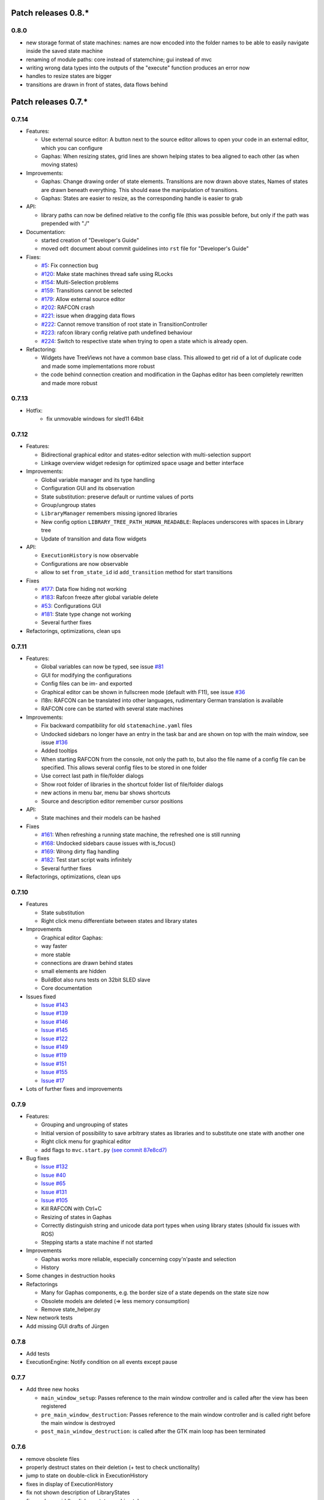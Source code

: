 Patch releases 0.8.\*
=====================

0.8.0
-----
- new storage format of state machines: names are now encoded into the folder names to be able to easily navigate inside the saved state machine
- renaming of module paths: core instead of statemchine; gui instead of mvc
- writing wrong data types into the outputs of the "execute" function produces an error now
- handles to resize states are bigger
- transitions are drawn in front of states, data flows behind 


Patch releases 0.7.\*
=====================

0.7.14
------

- Features:

  - Use external source editor: A button next to the source editor allows to open your code in an external editor, which you can configure
  - Gaphas: When resizing states, grid lines are shown helping states to bea aligned to each other (as when moving states)

- Improvements:

  - Gaphas: Change drawing order of state elements. Transitions are now drawn above states, Names of states are drawn
    beneath everything. This should ease the manipulation of transitions.
  - Gaphas: States are easier to resize, as the corresponding handle is easier to grab

- API:

  - library paths can now be defined relative to the config file (this was possible before, but only if the path was prepended with "./"

- Documentation:

  - started creation of "Developer's Guide"
  - moved ``odt`` document about commit guidelines into ``rst`` file for "Developer's Guide"

- Fixes:

  - `#5 <https://rmc-github.robotic.dlr.de/common/rafcon/issues/5>`_: Fix connection bug
  - `#120 <https://rmc-github.robotic.dlr.de/common/rafcon/issues/120>`_: Make state machines thread safe using RLocks
  - `#154 <https://rmc-github.robotic.dlr.de/common/rafcon/issues/154>`_: Multi-Selection problems
  - `#159 <https://rmc-github.robotic.dlr.de/common/rafcon/issues/159>`_: Transitions cannot be selected
  - `#179 <https://rmc-github.robotic.dlr.de/common/rafcon/issues/179>`_: Allow external source editor
  - `#202 <https://rmc-github.robotic.dlr.de/common/rafcon/issues/202>`_: RAFCON crash
  - `#221 <https://rmc-github.robotic.dlr.de/common/rafcon/issues/221>`_: issue when dragging data flows
  - `#222 <https://rmc-github.robotic.dlr.de/common/rafcon/issues/222>`_: Cannot remove transition of root state in TransitionController
  - `#223 <https://rmc-github.robotic.dlr.de/common/rafcon/issues/223>`_: rafcon library config relative path undefined behaviour
  - `#224 <https://rmc-github.robotic.dlr.de/common/rafcon/issues/224>`_: Switch to respective state when trying to open a state which is already open.

- Refactoring:

  - Widgets have TreeViews not have a common base class. This allowed to get rid of a lot of duplicate code and made some implementations more robust
  - the code behind connection creation and modification in the Gaphas editor has been completely rewritten and made more robust


0.7.13
------

- Hotfix:
    - fix unmovable windows for sled11 64bit

0.7.12
------

- Features:

  - Bidirectional graphical editor and states-editor selection with multi-selection support
  - Linkage overview widget redesign for optimized space usage and better interface

- Improvements:

  - Global variable manager and its type handling
  - Configuration GUI and its observation
  - State substitution: preserve default or runtime values of ports
  - Group/ungroup states
  - ``LibraryManager`` remembers missing ignored libraries
  - New config option ``LIBRARY_TREE_PATH_HUMAN_READABLE``: Replaces underscores with spaces in Library tree
  - Update of transition and data flow widgets

- API:

  - ``ExecutionHistory`` is now observable
  - Configurations are now observable
  - allow to set ``from_state_id`` id ``add_transition`` method for start transitions

- Fixes

  - `#177 <https://rmc-github.robotic.dlr.de/common/rafcon/issues/177>`_:
    Data flow hiding not working
  - `#183 <https://rmc-github.robotic.dlr.de/common/rafcon/issues/183>`_:
    Rafcon freeze after global variable delete
  - `#53 <https://rmc-github.robotic.dlr.de/common/rafcon/issues/53>`_:
    Configurations GUI
  - `#181 <https://rmc-github.robotic.dlr.de/common/rafcon/issues/181>`_:
    State type change not working
  - Several further fixes

- Refactorings, optimizations, clean ups


0.7.11
------

- Features:

  - Global variables can now be typed, see issue
    `#81 <https://rmc-github.robotic.dlr.de/common/rafcon/issues/81>`_
  - GUI for modifying the configurations
  - Config files can be im- and exported
  - Graphical editor can be shown in fullscreen mode (default with
    F11), see issue
    `#36 <https://rmc-github.robotic.dlr.de/common/rafcon/issues/36>`_
  - I18n: RAFCON can be translated into other languages, rudimentary
    German translation is available
  - RAFCON core can be started with several state machines

- Improvements:

  - Fix backward compatibility for old ``statemachine.yaml`` files
  - Undocked sidebars no longer have an entry in the task bar and are
    shown on top with the main window, see issue
    `#136 <https://rmc-github.robotic.dlr.de/common/rafcon/issues/136>`_
  - Added tooltips
  - When starting RAFCON from the console, not only the path to, but
    also the file name of a config file can be specified. This allows
    several config files to be stored in one folder
  - Use correct last path in file/folder dialogs
  - Show root folder of libraries in the shortcut folder list of
    file/folder dialogs
  - new actions in menu bar, menu bar shows shortcuts
  - Source and description editor remember cursor positions

- API:

  - State machines and their models can be hashed

- Fixes

  - `#161 <https://rmc-github.robotic.dlr.de/common/rafcon/issues/161>`_:
    When refreshing a running state machine, the refreshed one is
    still running
  - `#168 <https://rmc-github.robotic.dlr.de/common/rafcon/issues/168>`_:
    Undocked sidebars cause issues with is\_focus()
  - `#169 <https://rmc-github.robotic.dlr.de/common/rafcon/issues/169>`_:
    Wrong dirty flag handling
  - `#182 <https://rmc-github.robotic.dlr.de/common/rafcon/issues/182>`_:
    Test start script waits infinitely
  - Several further fixes

- Refactorings, optimizations, clean ups

0.7.10
------

- Features

  - State substitution
  - Right click menu differentiate between states and library states

- Improvements

  - Graphical editor Gaphas:

  - way faster
  - more stable
  - connections are drawn behind states
  - small elements are hidden

  - BuildBot also runs tests on 32bit SLED slave
  - Core documentation

- Issues fixed

  - `Issue
    #143 <https://rmc-github.robotic.dlr.de/common/rafcon/issues/143>`_
  - `Issue
    #139 <https://rmc-github.robotic.dlr.de/common/rafcon/issues/139>`_
  - `Issue
    #146 <https://rmc-github.robotic.dlr.de/common/rafcon/issues/146>`_
  - `Issue
    #145 <https://rmc-github.robotic.dlr.de/common/rafcon/issues/145>`_
  - `Issue
    #122 <https://rmc-github.robotic.dlr.de/common/rafcon/issues/122>`_
  - `Issue
    #149 <https://rmc-github.robotic.dlr.de/common/rafcon/issues/149>`_
  - `Issue
    #119 <https://rmc-github.robotic.dlr.de/common/rafcon/issues/119>`_
  - `Issue
    #151 <https://rmc-github.robotic.dlr.de/common/rafcon/issues/151>`_
  - `Issue
    #155 <https://rmc-github.robotic.dlr.de/common/rafcon/issues/155>`_
  - `Issue
    #17 <https://rmc-github.robotic.dlr.de/common/rafcon/issues/155>`_

- Lots of further fixes and improvements

0.7.9
-----

- Features:

  - Grouping and ungrouping of states
  - Initial version of possibility to save arbitrary states as
    libraries and to substitute one state with another one
  - Right click menu for graphical editor
  - add flags to ``mvc.start.py`` `\(see commit 87e8cd7\) <https://rmc-github.robotic.dlr.de/common/rafcon/commit/87e8cd7e64648aea8255db7b191112624a210c94>`_

- Bug fixes

  - `Issue
    #132 <https://rmc-github.robotic.dlr.de/common/rafcon/issues/132>`_
  - `Issue
    #40 <https://rmc-github.robotic.dlr.de/common/rafcon/issues/40>`_
  - `Issue
    #65 <https://rmc-github.robotic.dlr.de/common/rafcon/issues/65>`_
  - `Issue
    #131 <https://rmc-github.robotic.dlr.de/common/rafcon/issues/40>`_
  - `Issue
    #105 <https://rmc-github.robotic.dlr.de/common/rafcon/issues/105>`_
  - Kill RAFCON with Ctrl+C
  - Resizing of states in Gaphas
  - Correctly distinguish string and unicode data port types when using library states (should fix issues with ROS)
  - Stepping starts a state machine if not started

- Improvements

  - Gaphas works more reliable, especially concerning copy'n'paste and selection
  - History

- Some changes in destruction hooks
- Refactorings

  - Many for Gaphas components, e.g. the border size of a state depends on the state size now
  - Obsolete models are deleted (=> less memory consumption)
  - Remove state\_helper.py

- New network tests
- Add missing GUI drafts of Jürgen

0.7.8
-----

- Add tests
- ExecutionEngine: Notify condition on all events except pause

0.7.7
-----

- Add three new hooks

  - ``main_window_setup``: Passes reference to the main window controller and is called after the view has been registered
  - ``pre_main_window_destruction``: Passes reference to the main window controller and is called right before the main window is destroyed
  - ``post_main_window_destruction``: is called after the GTK main loop has been terminated

0.7.6
-----

- remove obsolete files
- properly destruct states on their deletion (+ test to check unctionality)
- jump to state on double-click in ExecutionHistory
- fixes in display of ExecutionHistory
- fix not shown description of LibraryStates
- fix crash on middle-click on state machine tab
- Fix copy & paste of ExecutionStates
- improve tests
- improve documentation (add missing elements)
- Show '+' for adding state machines
- example on abortion handling
- Add config option to hide data flow name
- `Fix Issue #129 <https://rmc-github.robotic.dlr.de/common/rafcon/issues/129>`_
- get rid of all plugin dependencies
- no more need to change into the mvc-directory when working with the GUI
- refactoring (especially in start.py)
- more fixes

0.7.5
-----

- Improve Execution-History visualization with proper hierarchical tree
  view and improved data and logical outcome description (on
  right-click)
- Improve auto-backup and add lock files to offer formal procedure to
  recover state machine from temporary storage `Auto
  Recovery <https://rmintra01.robotic.dlr.de/wiki/RAFCON#Auto_Backup>`_
- Improve Description editor by undo/redo feature similar to the
  SourceEditor
- Improve versions of "monitoring" and "execution hooks" plugins
- Improve graphical editor schemes (OpenGL and Gaphas) and Gaphas able
  to undo/redo state meta data changes
- Introduce optional profiler to check for computation leaks in state
  machine while execution
- Bug fixes

0.7.4
-----

- Improve performance of GUI while executing state machine with high
  frequent state changes
- Fix `issue
  121 <https://rmc-github.robotic.dlr.de/common/rafcon/issues/121>`_:
  Properly copy nested ExecutionStates

0.7.3
-----

- States are notified about pause and resume (See FAQ
  `here <https://rmintra01.robotic.dlr.de/wiki/RAFCON/FAQ#How_does_preemption_work.3F_How_do_I_implement_preemptable_states_correctly.3F>`_
  and
  `here <https://rmintra01.robotic.dlr.de/wiki/RAFCON/FAQ#What_happens_if_the_state_machine_is_paused.3F_How_can_I_pause_running_services.2C_e._g._the_robot.3F>`_)
- Load libraries specified in
  ``RAFCON_LIBRARY_PATH`` \(See `this tutorial <https://rmintra01.robotic.dlr.de/wiki/RAFCON/Tutorials#How_to_create_and_re-use_a_library_state_machine>`_\)
- improve stability
- refactorings
- bug fixes

0.7.2
-----

- improved auto-backup to tmp-folder
- fix missing logger messages while loading configuration files
- introduced templates to build plugins
- re-organized examples to one folder -> share/examples, with examples for API, libraries, plugins and tutorials
- introduce short-cut for applying ExecutionState-Scripts
- smaller bug fixes

0.7.1
-----

- Allow multiple data flows to same input data ports (in order be
  remain backward compatibility)

0.7.0
-----

This is a big minor release including many changes. State machines stored with version 0.6.\* are compatible with this version, but not state machines from older releases. Those have to be opened with 0.6.\* and then saved again. The following list is probably not complete:

- Support for `openSUSE Leap <https://rmintra01.robotic.dlr.de/wiki/OpenSUSE_Leap>`_
- Support for plugins
- Major design overhaul: agrees with drafts from design and looks consistent on all platforms
- Drag and Drop of states

  - Libraries from the library tree
  - Any type of state from the buttons below the graphical state editor
  - The drop position determines the location and the parent of the
    new state

- All sidebars can now be undocked and moved to another screen
- Auto store state machine in background and recover after crash
- Improved history with branches
- New feature: run until state
- Extended stepping mode: step into, over and out
- Redesign remote execution of state machines: Native GUI can be used to execute state machine running on different host
- Drop support of YAML state machine files
- Rename state machine files
- Extend documentation
- `RMC-BuildBot <https://rmintra01.robotic.dlr.de/wiki/Buildbot>`_ support
- Many bug fixes
- A lot of refactorings, code optimizations, etc.


Patch releases 0.6.\*
=====================

0.6.0
-----

- Prepare code and folder structure to allow theming (currently only dark theme available)
- Refactor GUI configuration and color handling
- Fix network\_connection initialization
- Use python2.7 by default when using RAFCON with RMPM
- Gaphas graphical editor:

  - change cursor when hovering different parts of the state machine
  - add hover effect for ports
  - no more traces of states/labels when moving/resizing states/ports
  - resize handles are scaled depending on zoom level and state hierarchy
  - do not show handles on lines that cannot be moved
  - improve behavior of line splitting
  - refactorings
  - minor bug fixes

- Fix many code issues (line spacing, comments, unused imports, line length, ...)
- fix bug in global variable manager, causing casual exception when two threads access the same variable

Patch releases 0.5.\*
=====================

0.5.5
-----

fix start from selected state (the start-from-selected-state functionality modifies the start state of a hierarchy state on the initial execution of the statemachine; the start state was accidentally modified for each execution of the hierarchy state during one run leading to wrong execution of hierarchy states that were executed more often during the execution of a statemachine)

0.5.4
-----

hotfix for mvc start.py launching with network support enabled

0.5.3
-----

hotfix for rafcon server

0.5.1 + 0.5.2
-------------

feature: command line parameter to start state machine at an arbitrary state

0.5.0
-----

- State-machines can be stored in JSON files instead of YAML files

  - Set USE\_JSON parameter in config to True
  - Loads state-machines approximately five times faster

- Removed some code ensuring backwards compatibility of old state-machines

  - If you are having trouble loading older state-machines, open them with the last version of the 0.4.\* branch
  - Save them and try again with the 0.5.\* branch

Patch releases 0.4.\*
=====================

0.4.6
-----

- Add start scripts in bin folder
- When using RAFCON with RMPM, you can run RAFCON just with the commands ``rafco_start`` or ``rafcon_start_gui``
- Bug fixes for state type changes

0.4.5
-----

- Feature: Add late load for libraries
- State type changes work now with Gaphas graphical editor
- Minor code refactorings

0.4.4
-----

- Fix bug: changing the execution state of a statemachine does mark a statemachine as modified

0.4.3
-----

- Fix bug: data port id generation
- Fix bug: runtime value handling

0.4.2
-----

- Feature: runtime values

0.4.1
-----

- Fix bug: resize of libraries when loading state machine
- Fix bug: error when adding data port to empty root state

0.4.0
-----

- Show content of library states
- Keep library tree status when refreshing library
- Allow to easily navigate in table view of the GUI using the tab key
- Refactor logger (new handlers) and logger view
- Many refactorings for Gaphas graphical editor
- Introduce caching for Gaphas graphical editor => big speed up
- Require port names to be unique
- Highlight tab of running state machine
- Default values of library states can be set to be overwritten
- Improve dialogs
- make meta data observable
- many bug fixes
- clean code
- ...

Patch releases 0.3.\*
=====================

0.3.7
-----

- rafcon no-gui start script also supports BarrierConcurrency and PreemptiveConcurrencyStates

0.3.6
-----

- bugfix if no runtime\_config existing

0.3.5
-----

- rafcon\_server can be launched from command line
- network config can be passed as an argument on startup

0.3.4
-----

- first version of rafcon server released

0.3.3
-----

- state machines can be launched without GUI from the command line

0.3.2
-----

- Extend and clean documentation (especially about MVC) and add it to the release
- Waypoints are moved with transition/data flows (OpenGL editor)
- data type of ports of libraries are updated in state machines when being changed in the library
- bug fix: error when moving waypoint
- bug fix: add new state, when no state is selected

0.3.1
-----

- Support loading of old meta data
- bug fix: errors when removing connected outcome
- bug fix: network config not loaded
- code refactoring: remove old controllers, consistent naming of the rest

0.3.0
-----

- RAFCON server to generate html/css/js files for remote viewer (inside browser)
- optimize workflow:

  - root state of new state machines is automatically selected
  - new states can directly be added with shortcuts, without using the mouse beforehand
  - A adds hierarchy state (A for execution states)

- support loading of state machines generated with the old editor in the new editor
- bug fixes for graphical editor using gaphas (especially concerning the state name)
- bug fixes for states editor

Patch releases 0.2.\*
=====================

0.2.5
-----

- update LN include script (use pipe\_include and RMPM)
- allow configuration of shortcuts
- distinguish between empty string and None for ports of type str
- bug fixes in GUI (start state)

0.2.4
-----

- introduce env variables RAFCON\_PATH and RAFCON\_LIB\_PATH
- automatically set by RMPM

0.2.3
-----

- use of seperate temp paths for different users

0.2.2
-----

- Allow RAFCON to be started from arbitrary paths

0.2.1
-----

- minor code refactoring
- RMPM release test

0.2.0
-----

- First release version
- Tool was renamed to RAFCON

